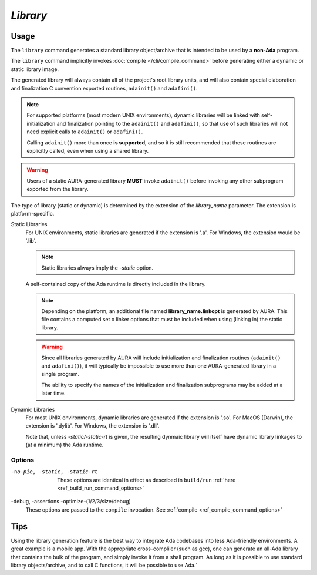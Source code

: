 *Library*
=========

Usage
-----

.. prompt:: bash $

  aura library [-no-pie] [-debug] [-static/-static-rt] [-assertions] [-optimize-(1/2/3/size/debug)] library_name.a/lob/so/dylib/dll

The ``library`` command generates a standard library object/archive that is intended to be used by a **non-Ada** program.

The ``library`` command implicitly invokes :doc:`compile </cli/compile_command>` before generating either a dynamic or static library image. 

The generated library will always contain all of the project's root library units, and will also contain special elaboration and finalization C convention exported routines, ``adainit()`` and ``adafini()``.

.. note::
  For supported platforms (most modern UNIX environments), dynamic libraries will be linked with self-initialization and finalization pointing to the ``adainit()`` and ``adafini()``, so that use of such libraries will not need explicit calls to ``adainit()`` or ``adafini()``.

  Calling ``adainit()`` more than once **is supported**, and so it is still recommended that these routines are explicitly called, even when using a shared library.

.. warning::
  Users of a static AURA-generated library **MUST** invoke ``adainit()`` before invoking any other subprogram exported from the library.

The type of library (static or dynamic) is determined by the extension of the *library_name* parameter. The extension is platform-specific.

Static Libraries
  For UNIX environments, static libraries are generated if the extension is '.a'. For Windows, the extension would be '.lib'.

  .. note::
    Static libraries always imply the *-static* option.

  A self-contained copy of the Ada runtime is directly included in the library.

  .. note::
    Depending on the platform, an additional file named **library_name.linkopt** is generated by AURA. This file contains a computed set o linker options that must be included when using (linking in) the static library.

  .. warning::
    Since all libraries generated by AURA will include initialization and finalization routines (``adainit()`` and ``adafini()``), it will typically be impossible to use more than one AURA-generated library in a single program.

    The ability to specify the names of the initialization and finalization subprograms may be added at a later time.

Dynamic Libraries
  For most UNIX environments, dynamic libraries are generated if the extension is '.so'. For MacOS (Darwin), the extension is '.dylib'. For Windows, the extension is '.dll'.

  Note that, unless *-static/-static-rt* is given, the resulting dynmaic library will itself have dynamic library linkages to (at a minimum) the Ada runtime.

Options
~~~~~~~

-no-pie, -static, -static-rt
  These options are identical in effect as described in ``build/run`` :ref:`here <ref_build_run_command_options>`

-debug, -assertions -optimize-(1/2/3/size/debug)
  These options are passed to the ``compile`` invocation. See :ref:`compile <ref_compile_command_options>`


Tips
----

Using the library generation feature is the best way to integrate Ada codebases into less Ada-friendly environments. A great example is a mobile app. With the appropriate cross-compliler (such as gcc), one can generate an all-Ada library that contains the bulk of the program, and simply invoke it from a shall program. As long as it is possible to use standard library objects/archive, and to call C functions, it will be possible to use Ada.`
